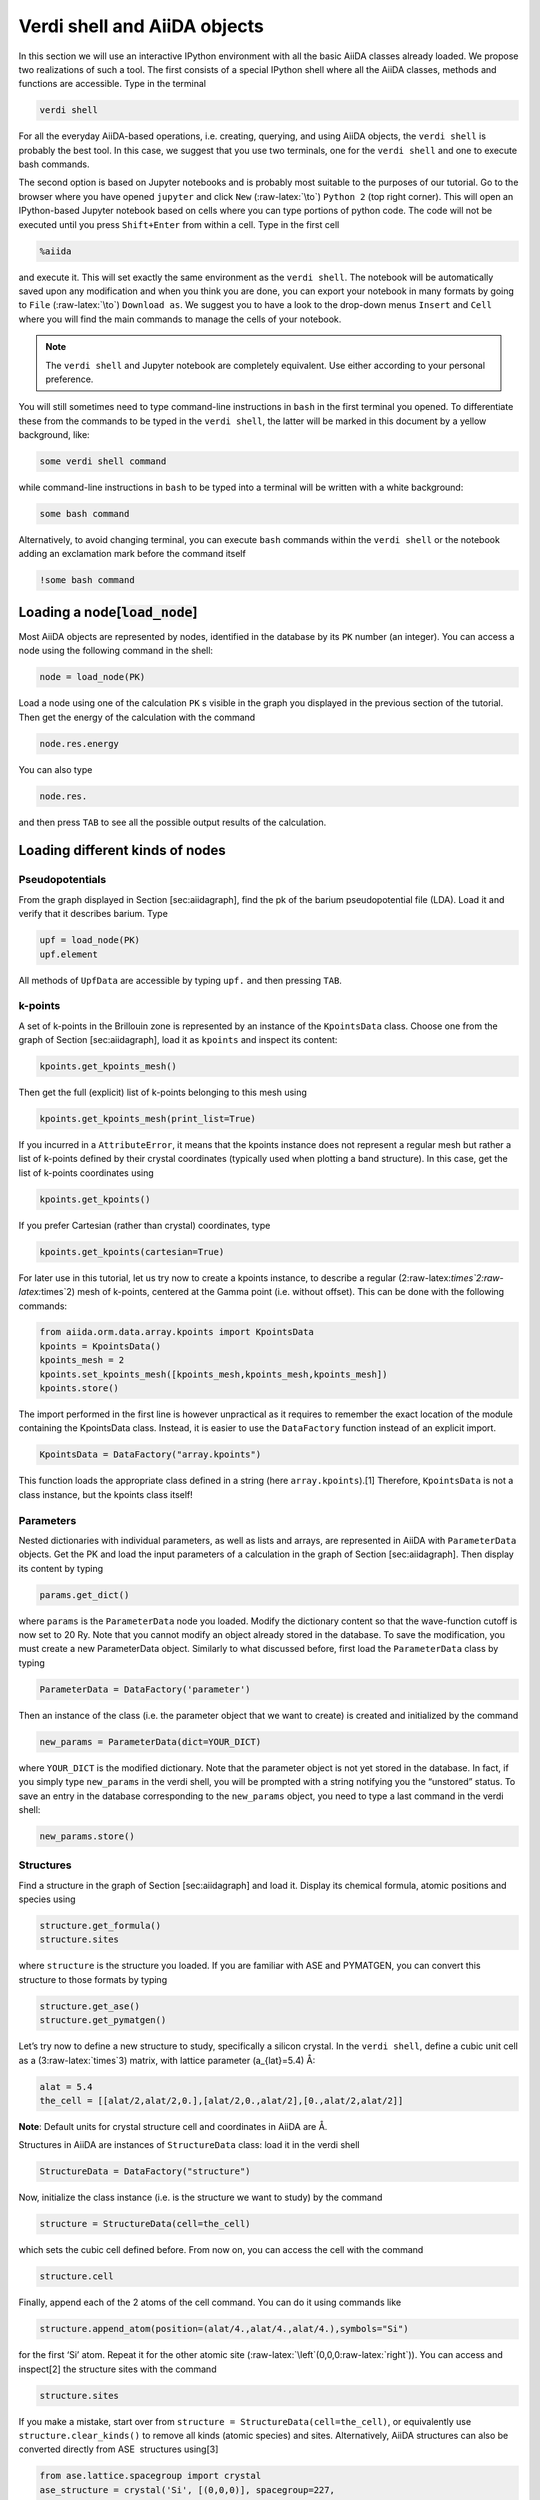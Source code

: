 .. role:: raw-latex(raw)
   :format: latex
..

Verdi shell and AiiDA objects
=============================

In this section we will use an interactive IPython environment with all the basic AiiDA classes
already loaded. We propose two realizations of such a tool. The first consists of a special IPython
shell where all the AiiDA classes, methods and functions are accessible. Type in the terminal

.. code:: console

     verdi shell

For all the everyday AiiDA-based operations, i.e. creating, querying, and using AiiDA objects,
the ``verdi shell`` is probably the best tool. In this case, we suggest that you use two terminals,
one for the ``verdi shell`` and one to execute bash commands.

The second option is based on Jupyter notebooks and is probably most suitable to the purposes of
our tutorial. Go to the browser where you have opened ``jupyter`` and click ``New``
(:raw-latex:`\to`) ``Python 2`` (top right corner). This will open an IPython-based Jupyter notebook
based on cells where you can type portions of python code. The code will not be executed until you
press ``Shift+Enter`` from within a cell. Type in the first cell

.. code:: python

     %aiida

and execute it. This will set exactly the same environment as the ``verdi shell``. The notebook will
be automatically saved upon any modification and when you think you are done, you can export your
notebook in many formats by going to ``File`` (:raw-latex:`\to`) ``Download as``. We suggest you to
have a look to the drop-down menus ``Insert`` and ``Cell`` where you will find the main commands to
manage the cells of your notebook.

.. note::

     The ``verdi shell`` and Jupyter
     notebook are completely equivalent. Use either according to your
     personal preference.

You will still sometimes need to type command-line instructions in ``bash`` in the first terminal
you opened. To differentiate these from the commands to be typed in the ``verdi shell``, the latter
will be marked in this document by a yellow background, like:

.. code:: python

     some verdi shell command

while command-line instructions in ``bash`` to be typed into a terminal will be written with a white
background:

.. code:: console

     some bash command

Alternatively, to avoid changing terminal, you can execute ``bash`` commands within the
``verdi shell`` or the notebook adding an exclamation mark before the command itself

.. code:: python

     !some bash command

Loading a node[:code:`load_node`]
------------------------

Most AiiDA objects are represented by nodes, identified in the database by its ``PK`` number
(an integer). You can access a node using the following command in the shell:

.. code:: python

     node = load_node(PK)

Load a node using one of the calculation ``PK`` s visible in the graph you
displayed in the previous section of the tutorial. Then get the energy
of the calculation with the command

.. code:: python

     node.res.energy

You can also type

.. code:: python

     node.res.

and then press ``TAB`` to see all the possible output results of the
calculation.

Loading different kinds of nodes
--------------------------------

Pseudopotentials
~~~~~~~~~~~~~~~~

From the graph displayed in Section [sec:aiidagraph], find the pk of the
barium pseudopotential file (LDA). Load it and verify that it describes
barium. Type

.. code:: python

     upf = load_node(PK)
     upf.element

All methods of ``UpfData`` are accessible by typing ``upf.`` and then
pressing ``TAB``.

k-points
~~~~~~~~

A set of k-points in the Brillouin zone is represented by an instance of
the ``KpointsData`` class. Choose one from the graph of
Section [sec:aiidagraph], load it as ``kpoints`` and inspect its
content:

.. code:: python

     kpoints.get_kpoints_mesh()

Then get the full (explicit) list of k-points belonging to this mesh
using

.. code:: python

     kpoints.get_kpoints_mesh(print_list=True)

If you incurred in a ``AttributeError``, it means that the kpoints
instance does not represent a regular mesh but rather a list of k-points
defined by their crystal coordinates (typically used when plotting a
band structure). In this case, get the list of k-points coordinates
using

.. code:: python

     kpoints.get_kpoints()

If you prefer Cartesian (rather than crystal) coordinates, type

.. code:: python

     kpoints.get_kpoints(cartesian=True)

For later use in this tutorial, let us try now to create a kpoints
instance, to describe a regular
(2:raw-latex:`\times`2:raw-latex:`\times`2) mesh of k-points, centered
at the Gamma point (i.e. without offset). This can be done with the
following commands:

.. code:: python

     from aiida.orm.data.array.kpoints import KpointsData
     kpoints = KpointsData()
     kpoints_mesh = 2
     kpoints.set_kpoints_mesh([kpoints_mesh,kpoints_mesh,kpoints_mesh])
     kpoints.store()

The import performed in the first line is however unpractical as it
requires to remember the exact location of the module containing the
KpointsData class. Instead, it is easier to use the ``DataFactory``
function instead of an explicit import.

.. code:: python

     KpointsData = DataFactory("array.kpoints")

This function loads the appropriate class defined in a string (here
``array.kpoints``).[1] Therefore, ``KpointsData`` is not a class
instance, but the kpoints class itself!

Parameters
~~~~~~~~~~

Nested dictionaries with individual parameters, as well as lists and
arrays, are represented in AiiDA with ``ParameterData`` objects. Get the
PK and load the input parameters of a calculation in the graph of
Section [sec:aiidagraph]. Then display its content by typing

.. code:: python

     params.get_dict()

where ``params`` is the ``ParameterData`` node you loaded. Modify the
dictionary content so that the wave-function cutoff is now set to 20 Ry.
Note that you cannot modify an object already stored in the database. To
save the modification, you must create a new ParameterData object.
Similarly to what discussed before, first load the ``ParameterData``
class by typing

.. code:: python

     ParameterData = DataFactory('parameter')

Then an instance of the class (i.e. the parameter object that we want to
create) is created and initialized by the command

.. code:: python

     new_params = ParameterData(dict=YOUR_DICT)

where ``YOUR_DICT`` is the modified dictionary. Note that the parameter
object is not yet stored in the database. In fact, if you simply type
``new_params`` in the verdi shell, you will be prompted with a string
notifying you the “unstored” status. To save an entry in the database
corresponding to the ``new_params`` object, you need to type a last
command in the verdi shell:

.. code:: python

     new_params.store()

Structures
~~~~~~~~~~

Find a structure in the graph of Section [sec:aiidagraph] and load it.
Display its chemical formula, atomic positions and species using

.. code:: python

     structure.get_formula()
     structure.sites

where ``structure`` is the structure you loaded. If you are familiar
with ASE and PYMATGEN, you can convert this structure to those formats
by typing

.. code:: python

     structure.get_ase()
     structure.get_pymatgen()

Let’s try now to define a new structure to study, specifically a silicon
crystal. In the ``verdi shell``, define a cubic unit cell as a
(3:raw-latex:`\times`3) matrix, with lattice parameter (a\_{lat}=5.4) Å:

.. code:: python

     alat = 5.4
     the_cell = [[alat/2,alat/2,0.],[alat/2,0.,alat/2],[0.,alat/2,alat/2]]

**Note**: Default units for crystal structure cell and coordinates in
AiiDA are Å.

Structures in AiiDA are instances of ``StructureData`` class: load it in
the verdi shell

.. code:: python

     StructureData = DataFactory("structure")

Now, initialize the class instance (i.e. is the structure we want to
study) by the command

.. code:: python

     structure = StructureData(cell=the_cell)

which sets the cubic cell defined before. From now on, you can access
the cell with the command

.. code:: python

     structure.cell

Finally, append each of the 2 atoms of the cell command. You can do it
using commands like

.. code:: python

     structure.append_atom(position=(alat/4.,alat/4.,alat/4.),symbols="Si")

for the first ‘Si’ atom. Repeat it for the other atomic site
(:raw-latex:`\left`(0,0,0:raw-latex:`\right`)). You can access and
inspect[2] the structure sites with the command

.. code:: python

     structure.sites

If you make a mistake, start over from
``structure = StructureData(cell=the_cell)``, or equivalently use
``structure.clear_kinds()`` to remove all kinds (atomic species) and
sites. Alternatively, AiiDA structures can also be converted directly
from ASE  structures using[3]

.. code:: python

     from ase.lattice.spacegroup import crystal
     ase_structure = crystal('Si', [(0,0,0)], spacegroup=227,
                     cellpar=[alat, alat, alat, 90, 90, 90],primitive_cell=True)
     structure=StructureData(ase=ase_structure)

Now you can store the new structure object in the database with the
command:

.. code:: python

     structure.store()

Finally, we can also import the silicon structure from an external
(online) repository such as the Crystallography Open Database :

.. code:: python

    from aiida.tools.dbimporters.plugins.cod import CodDbImporter 
    importer = CodDbImporter()
    for entry in importer.query(formula='Si',spacegroup='F d -3 m'):
            structure = entry.get_aiida_structure()
            print "Formula", structure.get_formula()
            print "Unit cell volume: ", structure.get_cell_volume()

In that case two duplicate structures are found for Si.

Accessing inputs and outputs
----------------------------

Load again the calculation node used in Section [loadnode]:

.. code:: python

     calc = load_node(PK)

Then type

.. code:: python

     calc.inp.

and press ``TAB``: you will see all the link names between the
calculation and its input nodes. You can use a specific linkname to
access the corresponding input node, e.g.:

.. code:: python

     calc.inp.structure

You can use the ``inp`` method multiple times in order to browse the
graph. For instance, if the input structure node that you just accessed
is the output of another calculation, you can access the latter by
typing

.. code:: python

     calc2 = calc.inp.structure.inp.output_structure

Here ``calc2`` is the ``PwCalculation`` that produced the structure used
as an input for ``calc``.

Similarly, if you type:

.. code:: python

     calc2.out.

and then ``TAB``, you will list all output link names of the
calculation. One of them leads to the structure that was the input of
``calc`` we loaded previously:

.. code:: python

     calc2.out.output_structure

Note that links have a single name, that was assigned by the calculation
that used the corresponding input or produced the corresponding output,
as illustrated in Fig. [fig:graph].

For a more programmatic approach, you can get a list of the inputs and
outputs of a node, say ``calc``, with the methods

.. code:: python

     calc.get_inputs()
     calc.get_outputs()

Alternatively, you can get a dictionary where the keys are the link
names and the values are the linked objects, with the methods

.. code:: python

     calc.get_inputs_dict()
     calc.get_outputs_dict()

Note: You will sometime see entries in the dictionary with names like
``output_kpoints_3511``. These exist because standard python
dictionaries require unique key names while link labels may not be
unique. Therefore, we use the link label plus the PK separated by
underscores.

Pseudopotential families
------------------------

Pseudopotentials in AiiDA are grouped in “families” that contain one
single pseudo per element. We will see how to work with UPF
pseudopotentials (the format used by Quantum ESPRESSO and some other
codes). Download and untar the SSSP  pseudopotentials via the commands:

.. code:: console

     wget https://archive.materialscloud.org/file/2018.0001/v1/SSSP_efficiency_pseudos.tar.gz
     tar -zxvf SSSP_efficiency_pseudos.tar.gz

Then you can upload the whole set of pseudopotentials to AiiDA by to the
following ``verdi`` command:

.. code:: console

    verdi data upf uploadfamily SSSP_efficiency_pseudos 'SSSP' 'SSSP pseudopotential library'

In the command above, ``SSSP_efficiency_pseudos`` is the folder
containing the pseudopotentials, ’SSSP’ is the name given to the family
and the last argument is its description. Finally, you can list all the
pseudo families present in the database with

.. code:: console

     verdi data upf listfamilies
